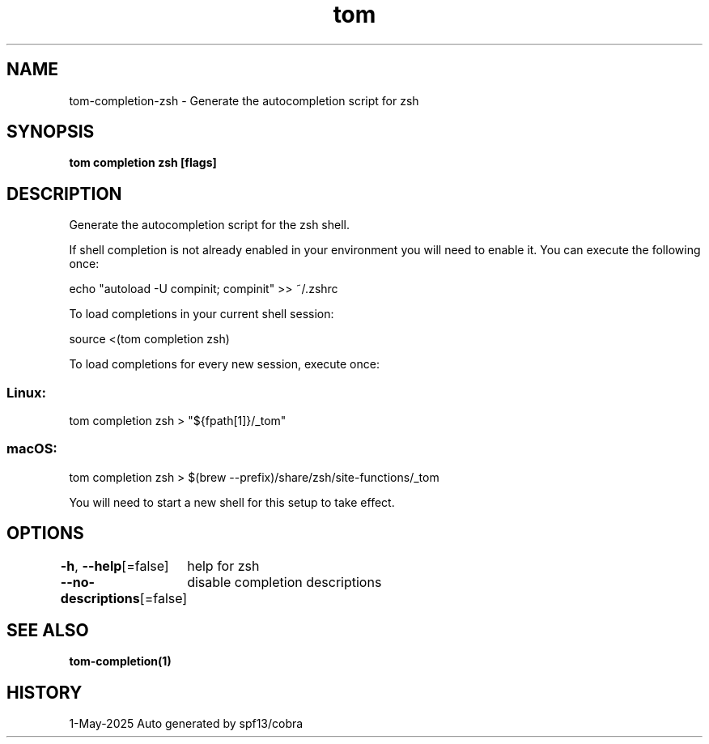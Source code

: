 .nh
.TH "tom" "1" "May 2025" "generated by \fBtom mangen\fR" ""

.SH NAME
tom-completion-zsh - Generate the autocompletion script for zsh


.SH SYNOPSIS
\fBtom completion zsh [flags]\fP


.SH DESCRIPTION
Generate the autocompletion script for the zsh shell.

.PP
If shell completion is not already enabled in your environment you will need
to enable it.  You can execute the following once:

.EX
echo "autoload -U compinit; compinit" >> ~/.zshrc
.EE

.PP
To load completions in your current shell session:

.EX
source <(tom completion zsh)
.EE

.PP
To load completions for every new session, execute once:

.SS Linux:
.EX
tom completion zsh > "${fpath[1]}/_tom"
.EE

.SS macOS:
.EX
tom completion zsh > $(brew --prefix)/share/zsh/site-functions/_tom
.EE

.PP
You will need to start a new shell for this setup to take effect.


.SH OPTIONS
\fB-h\fP, \fB--help\fP[=false]
	help for zsh

.PP
\fB--no-descriptions\fP[=false]
	disable completion descriptions


.SH SEE ALSO
\fBtom-completion(1)\fP


.SH HISTORY
1-May-2025 Auto generated by spf13/cobra
